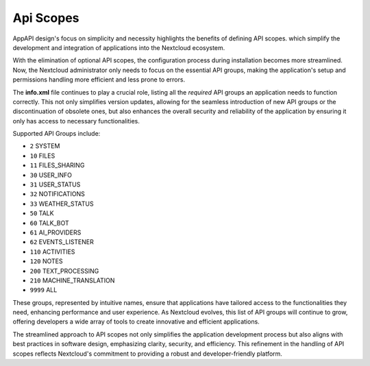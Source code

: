 .. _api_scopes:

Api Scopes
==========

AppAPI design's focus on simplicity and necessity highlights the benefits of defining API scopes.
which simplify the development and integration of applications into the Nextcloud ecosystem.

With the elimination of optional API scopes, the configuration process during installation becomes more streamlined.
Now, the Nextcloud administrator only needs to focus on the essential API groups,
making the application's setup and permissions handling more efficient and less prone to errors.

The **info.xml** file continues to play a crucial role, listing all the `required` API groups an
application needs to function correctly.
This not only simplifies version updates, allowing for the seamless introduction of
new API groups or the discontinuation of obsolete ones, but also enhances the overall security and reliability
of the application by ensuring it only has access to necessary functionalities.

Supported API Groups include:

* ``2``     SYSTEM
* ``10``    FILES
* ``11``    FILES_SHARING
* ``30``    USER_INFO
* ``31``    USER_STATUS
* ``32``    NOTIFICATIONS
* ``33``    WEATHER_STATUS
* ``50``    TALK
* ``60``    TALK_BOT
* ``61``    AI_PROVIDERS
* ``62``    EVENTS_LISTENER
* ``110``   ACTIVITIES
* ``120``   NOTES
* ``200``   TEXT_PROCESSING
* ``210``   MACHINE_TRANSLATION
* ``9999``  ALL

These groups, represented by intuitive names, ensure that applications have
tailored access to the functionalities they need, enhancing performance and user experience.
As Nextcloud evolves, this list of API groups will continue to grow, offering developers a wide array of tools
to create innovative and efficient applications.

The streamlined approach to API scopes not only simplifies the application development process
but also aligns with best practices in software design, emphasizing clarity, security, and efficiency.
This refinement in the handling of API scopes reflects Nextcloud's commitment to providing a robust and developer-friendly platform.
